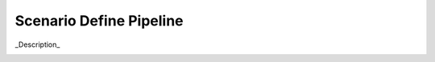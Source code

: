 .. _Scenario-Define-Pipeline

Scenario Define Pipeline
========================

_Description_

.. image:: Define-Pipeline.png


